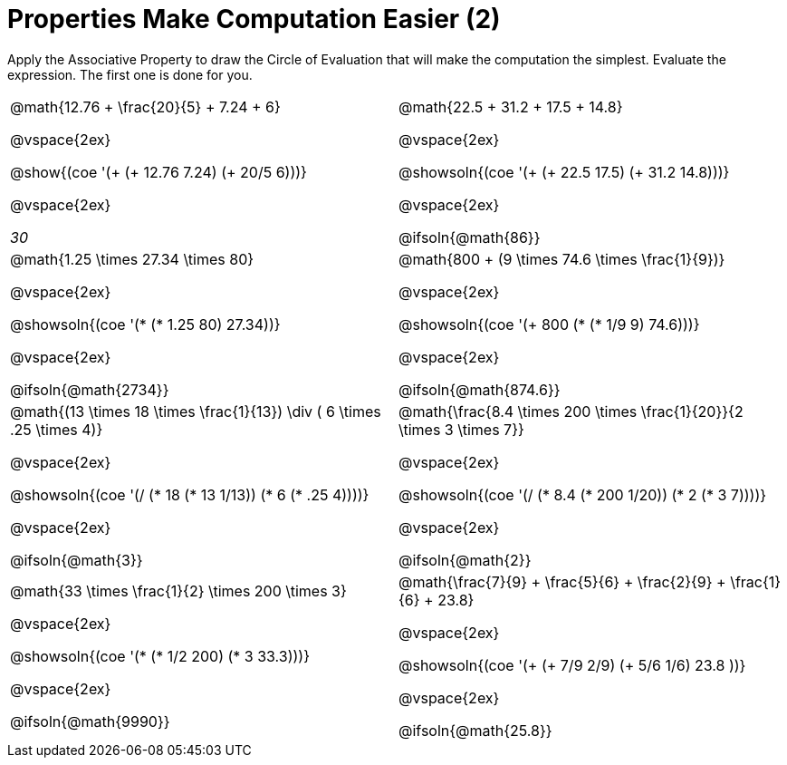 = Properties Make Computation Easier (2)

Apply the Associative Property to draw the Circle of Evaluation that will make the computation the simplest. Evaluate the expression. The first one is done for you.

++++
<style>
  body.workbookpage table.FillVerticalSpace {
    grid-template-rows: unset !important; grid-auto-rows: 1fr;
  }
  div.circleevalsexp .value,
  div.circleevalsexp .studentBlockAnswerFilled { min-width:unset; }
</style>
++++

[.FillVerticalSpace, cols="^4a,^4a"]
|===

| @math{12.76 + \frac{20}{5} + 7.24 + 6}

@vspace{2ex}

@show{(coe '(+ (+ 12.76 7.24) (+ 20/5 6)))}

@vspace{2ex}

__30__

| @math{22.5 + 31.2 + 17.5 + 14.8}

@vspace{2ex}

@showsoln{(coe '(+ (+ 22.5 17.5) (+ 31.2 14.8)))}

@vspace{2ex}

@ifsoln{@math{86}}


| @math{1.25 \times 27.34 \times 80}

@vspace{2ex}

@showsoln{(coe '(* (* 1.25 80) 27.34))}

@vspace{2ex}

@ifsoln{@math{2734}}

| @math{800 + (9 \times 74.6 \times \frac{1}{9})}

@vspace{2ex}

@showsoln{(coe '(+ 800 (* (* 1/9 9) 74.6)))}

@vspace{2ex}

@ifsoln{@math{874.6}}


| @math{(13 \times 18 \times \frac{1}{13}) \div ( 6 \times .25 \times 4)}

@vspace{2ex}

@showsoln{(coe '(/ (* 18 (* 13 1/13)) (* 6 (* .25 4))))}

@vspace{2ex}

@ifsoln{@math{3}}

| @math{\frac{8.4 \times 200 \times \frac{1}{20}}{2 \times 3 \times 7}}

@vspace{2ex}

@showsoln{(coe '(/ (* 8.4 (* 200 1/20)) (* 2 (*  3 7))))}

@vspace{2ex}

@ifsoln{@math{2}}

| @math{33 \times \frac{1}{2} \times 200 \times 3}

@vspace{2ex}

@showsoln{(coe '(* (* 1/2 200) (*  3 33.3)))}

@vspace{2ex}

@ifsoln{@math{9990}}

| @math{\frac{7}{9} + \frac{5}{6} + \frac{2}{9} + \frac{1}{6} + 23.8}

@vspace{2ex}

@showsoln{(coe '(+ (+ 7/9 2/9) (+ 5/6 1/6) 23.8 ))}

@vspace{2ex}

@ifsoln{@math{25.8}}

|===
